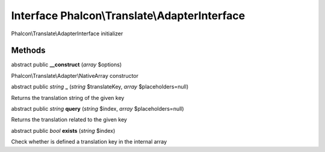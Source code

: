 Interface **Phalcon\\Translate\\AdapterInterface**
==================================================

Phalcon\\Translate\\AdapterInterface initializer


Methods
---------

abstract public  **__construct** (*array* $options)

Phalcon\\Translate\\Adapter\\NativeArray constructor



abstract public *string*  **_** (*string* $translateKey, *array* $placeholders=null)

Returns the translation string of the given key



abstract public *string*  **query** (*string* $index, *array* $placeholders=null)

Returns the translation related to the given key



abstract public *bool*  **exists** (*string* $index)

Check whether is defined a translation key in the internal array



